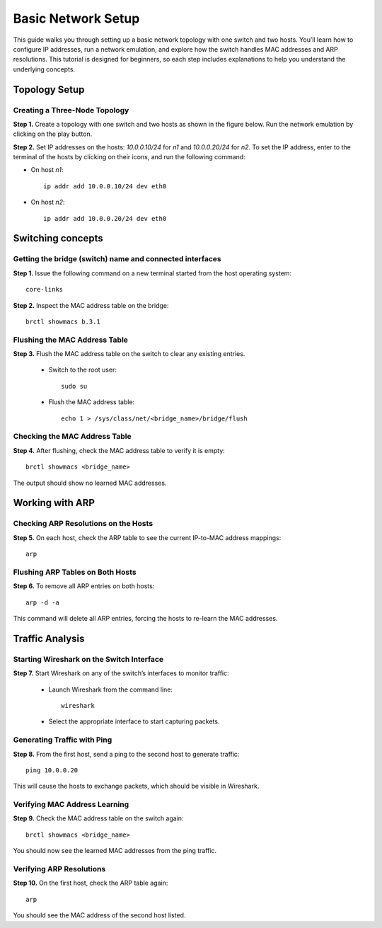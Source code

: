 Basic Network Setup
===================

This guide walks you through setting up a basic network topology with one switch and two hosts. 
You’ll learn how to configure IP addresses, run a network emulation, and explore how the switch handles MAC addresses and ARP resolutions. 
This tutorial is designed for beginners, so each step includes explanations to help you understand the underlying concepts.

Topology Setup
--------------
Creating a Three-Node Topology
++++++++++++++++++++++++++++++

**Step 1.** Create a topology with one switch and two hosts as shown in the figure below. Run the network emulation by clicking on the play button.

.. image:: ./images/3.png

**Step 2.** Set IP addresses on the hosts: `10.0.0.10/24` for `n1` and `10.0.0.20/24` for `n2`. To set the IP address, enter to the terminal of the hosts by clicking on their icons, and run the following command:
   
- On host `n1`::

   ip addr add 10.0.0.10/24 dev eth0

- On host `n2`::

   ip addr add 10.0.0.20/24 dev eth0


Switching concepts
-----------------------

Getting the bridge (switch) name and connected interfaces
+++++++++++++++++++++++++++++++++++++++++++++++

**Step 1.** Issue the following command on a new terminal started from the host operating system::
      
   core-links

.. image:: ./images/4.png

**Step 2.** Inspect the MAC address table on the bridge::

   brctl showmacs b.3.1

Flushing the MAC Address Table
++++++++++++++++++++++++++++++

**Step 3.** Flush the MAC address table on the switch to clear any existing entries.

   - Switch to the root user::
      
      sudo su

   - Flush the MAC address table::

      echo 1 > /sys/class/net/<bridge_name>/bridge/flush

Checking the MAC Address Table
++++++++++++++++++++++++++++++

**Step 4.** After flushing, check the MAC address table to verify it is empty::

   brctl showmacs <bridge_name>

The output should show no learned MAC addresses.

Working with ARP
----------------

Checking ARP Resolutions on the Hosts
+++++++++++++++++++++++++++++++++++++

**Step 5.** On each host, check the ARP table to see the current IP-to-MAC address mappings::

   arp

Flushing ARP Tables on Both Hosts
+++++++++++++++++++++++++++++++++

**Step 6.** To remove all ARP entries on both hosts::

   arp -d -a

This command will delete all ARP entries, forcing the hosts to re-learn the MAC addresses.

Traffic Analysis
----------------

Starting Wireshark on the Switch Interface
++++++++++++++++++++++++++++++++++++++++++

**Step 7.** Start Wireshark on any of the switch’s interfaces to monitor traffic:

   - Launch Wireshark from the command line::

      wireshark

   - Select the appropriate interface to start capturing packets.

Generating Traffic with Ping
++++++++++++++++++++++++++++

**Step 8.** From the first host, send a ping to the second host to generate traffic::

   ping 10.0.0.20

This will cause the hosts to exchange packets, which should be visible in Wireshark.

Verifying MAC Address Learning
++++++++++++++++++++++++++++++

**Step 9.** Check the MAC address table on the switch again::

   brctl showmacs <bridge_name>

You should now see the learned MAC addresses from the ping traffic.

Verifying ARP Resolutions
+++++++++++++++++++++++++

**Step 10.** On the first host, check the ARP table again::

   arp

You should see the MAC address of the second host listed.

